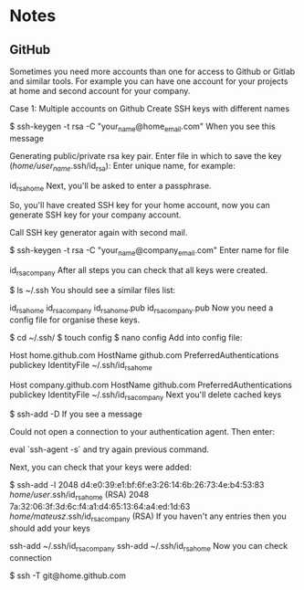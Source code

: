 * Notes
** GitHub
     Sometimes you need more accounts than one for access to Github or Gitlab and similar tools. For example you can have one account for your projects at home and second account for your company.

 Case 1: Multiple accounts on Github
 Create SSH keys with different names

 $ ssh-keygen -t rsa -C "your_name@home_email.com"
 When you see this message

 Generating public/private rsa key pair. 
 Enter file in which to save the key (/home/user_name/.ssh/id_rsa):
 Enter unique name, for example:

 id_rsa_home
 Next, you'll be asked to enter a passphrase.

 So, you'll have created SSH key for your home account, now you can generate SSH key for your company account.

 Call SSH key generator again with second mail.

 $ ssh-keygen -t rsa -C "your_name@company_email.com"
 Enter name for file

 id_rsa_company
 After all steps you can check that all keys were created.

 $ ls ~/.ssh
 You should see a similar files list:

 id_rsa_home  id_rsa_company  id_rsa_home.pub  id_rsa_company.pub
 Now you need a config file for organise these keys.

 $ cd ~/.ssh/
 $ touch config
 $ nano config
 Add into config file:

 # Home account
 Host home.github.com
   HostName github.com
   PreferredAuthentications publickey
   IdentityFile ~/.ssh/id_rsa_home

 # Company account
 Host company.github.com
   HostName github.com
   PreferredAuthentications publickey
   IdentityFile ~/.ssh/id_rsa_company
 Next you'll delete cached keys

 $ ssh-add -D
 If you see a message

 Could not open a connection to your authentication agent.
 Then enter:

 eval `ssh-agent -s`
 and try again previous command.

 Next, you can check that your keys were added:

 $ ssh-add -l
 2048 d4:e0:39:e1:bf:6f:e3:26:14:6b:26:73:4e:b4:53:83 /home/user/.ssh/id_rsa_home (RSA)
 2048 7a:32:06:3f:3d:6c:f4:a1:d4:65:13:64:a4:ed:1d:63 /home/mateusz/.ssh/id_rsa_company (RSA)
 If you haven't any entries then you should add your keys

 ssh-add ~/.ssh/id_rsa_company
 ssh-add ~/.ssh/id_rsa_home
 Now you can check connection

 $ ssh -T git@home.github.com

